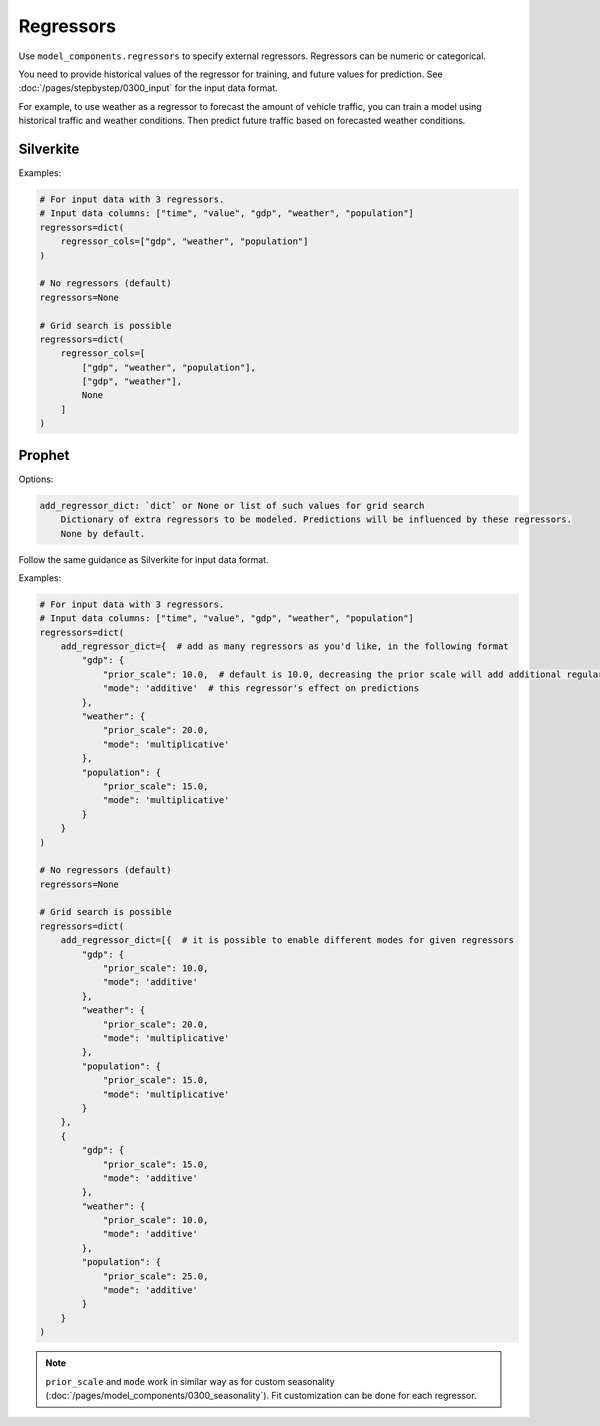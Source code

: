 Regressors
==========

Use ``model_components.regressors`` to specify external regressors. Regressors can be numeric
or categorical.

You need to provide historical values of the regressor for training, and future values for prediction.
See :doc:`/pages/stepbystep/0300_input` for the input data format.

For example, to use weather as a regressor to forecast the amount of vehicle traffic, you can
train a model using historical traffic and weather conditions. Then predict future traffic based
on forecasted weather conditions.

Silverkite
----------

Examples:

.. code-block:: python

    # For input data with 3 regressors.
    # Input data columns: ["time", "value", "gdp", "weather", "population"]
    regressors=dict(
        regressor_cols=["gdp", "weather", "population"]
    )

    # No regressors (default)
    regressors=None

    # Grid search is possible
    regressors=dict(
        regressor_cols=[
            ["gdp", "weather", "population"],
            ["gdp", "weather"],
            None
        ]
    )

Prophet
-------

Options:

.. code-block:: none

    add_regressor_dict: `dict` or None or list of such values for grid search
        Dictionary of extra regressors to be modeled. Predictions will be influenced by these regressors.
        None by default.

Follow the same guidance as Silverkite for input data format.

Examples:

.. code-block:: python

    # For input data with 3 regressors.
    # Input data columns: ["time", "value", "gdp", "weather", "population"]
    regressors=dict(
        add_regressor_dict={  # add as many regressors as you'd like, in the following format
            "gdp": {
                "prior_scale": 10.0,  # default is 10.0, decreasing the prior scale will add additional regularization
                "mode": 'additive'  # this regressor's effect on predictions
            },
            "weather": {
                "prior_scale": 20.0,
                "mode": 'multiplicative'
            },
            "population": {
                "prior_scale": 15.0,
                "mode": 'multiplicative'
            }
        }
    )

    # No regressors (default)
    regressors=None

    # Grid search is possible
    regressors=dict(
        add_regressor_dict=[{  # it is possible to enable different modes for given regressors
            "gdp": {
                "prior_scale": 10.0,
                "mode": 'additive'
            },
            "weather": {
                "prior_scale": 20.0,
                "mode": 'multiplicative'
            },
            "population": {
                "prior_scale": 15.0,
                "mode": 'multiplicative'
            }
        },
        {
            "gdp": {
                "prior_scale": 15.0,
                "mode": 'additive'
            },
            "weather": {
                "prior_scale": 10.0,
                "mode": 'additive'
            },
            "population": {
                "prior_scale": 25.0,
                "mode": 'additive'
            }
        }
    )

.. note::

    ``prior_scale`` and ``mode`` work in similar way as for custom
    seasonality (:doc:`/pages/model_components/0300_seasonality`).
    Fit customization can be done for each regressor.
